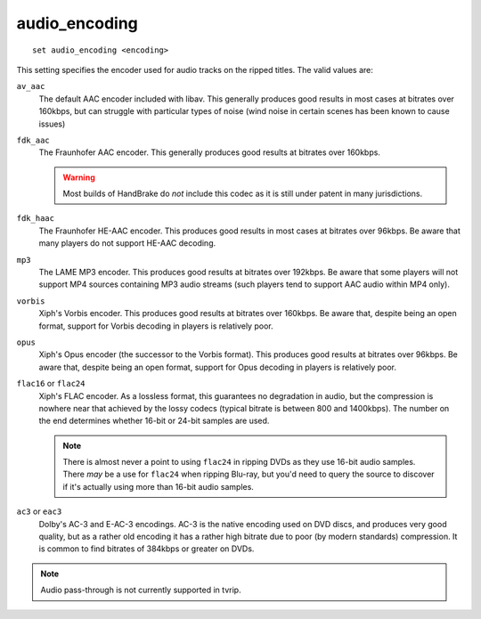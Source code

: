 .. tvrip: extract and transcode DVDs of TV series
..
.. Copyright (c) 2024 Dave Jones <dave@waveform.org.uk>
..
.. SPDX-License-Identifier: GPL-3.0-or-later

==============
audio_encoding
==============

::

    set audio_encoding <encoding>

This setting specifies the encoder used for audio tracks on the ripped titles.
The valid values are:

``av_aac``
    The default AAC encoder included with libav. This generally produces good
    results in most cases at bitrates over 160kbps, but can struggle with
    particular types of noise (wind noise in certain scenes has been known to
    cause issues)

``fdk_aac``
    The Fraunhofer AAC encoder. This generally produces good results at
    bitrates over 160kbps.

    .. warning::

        Most builds of HandBrake do *not* include this codec as it is still
        under patent in many jurisdictions.

``fdk_haac``
    The Fraunhofer HE-AAC encoder. This produces good results in most cases at
    bitrates over 96kbps. Be aware that many players do not support HE-AAC
    decoding.

``mp3``
    The LAME MP3 encoder. This produces good results at bitrates over 192kbps.
    Be aware that some players will not support MP4 sources containing MP3
    audio streams (such players tend to support AAC audio within MP4 only).

``vorbis``
    Xiph's Vorbis encoder. This produces good results at bitrates over
    160kbps. Be aware that, despite being an open format, support for Vorbis
    decoding in players is relatively poor.

``opus``
    Xiph's Opus encoder (the successor to the Vorbis format). This produces
    good results at bitrates over 96kbps. Be aware that, despite being an open
    format, support for Opus decoding in players is relatively poor.

``flac16`` or ``flac24``
    Xiph's FLAC encoder. As a lossless format, this guarantees no degradation
    in audio, but the compression is nowhere near that achieved by the lossy
    codecs (typical bitrate is between 800 and 1400kbps). The number on the
    end determines whether 16-bit or 24-bit samples are used.

    .. note::

        There is almost never a point to using ``flac24`` in ripping DVDs as
        they use 16-bit audio samples. There *may* be a use for ``flac24``
        when ripping Blu-ray, but you'd need to query the source to discover if
        it's actually using more than 16-bit audio samples.

``ac3`` or ``eac3``
    Dolby's AC-3 and E-AC-3 encodings. AC-3 is the native encoding used on DVD
    discs, and produces very good quality, but as a rather old encoding it has
    a rather high bitrate due to poor (by modern standards) compression. It is
    common to find bitrates of 384kbps or greater on DVDs.


.. note::

    Audio pass-through is not currently supported in tvrip.
